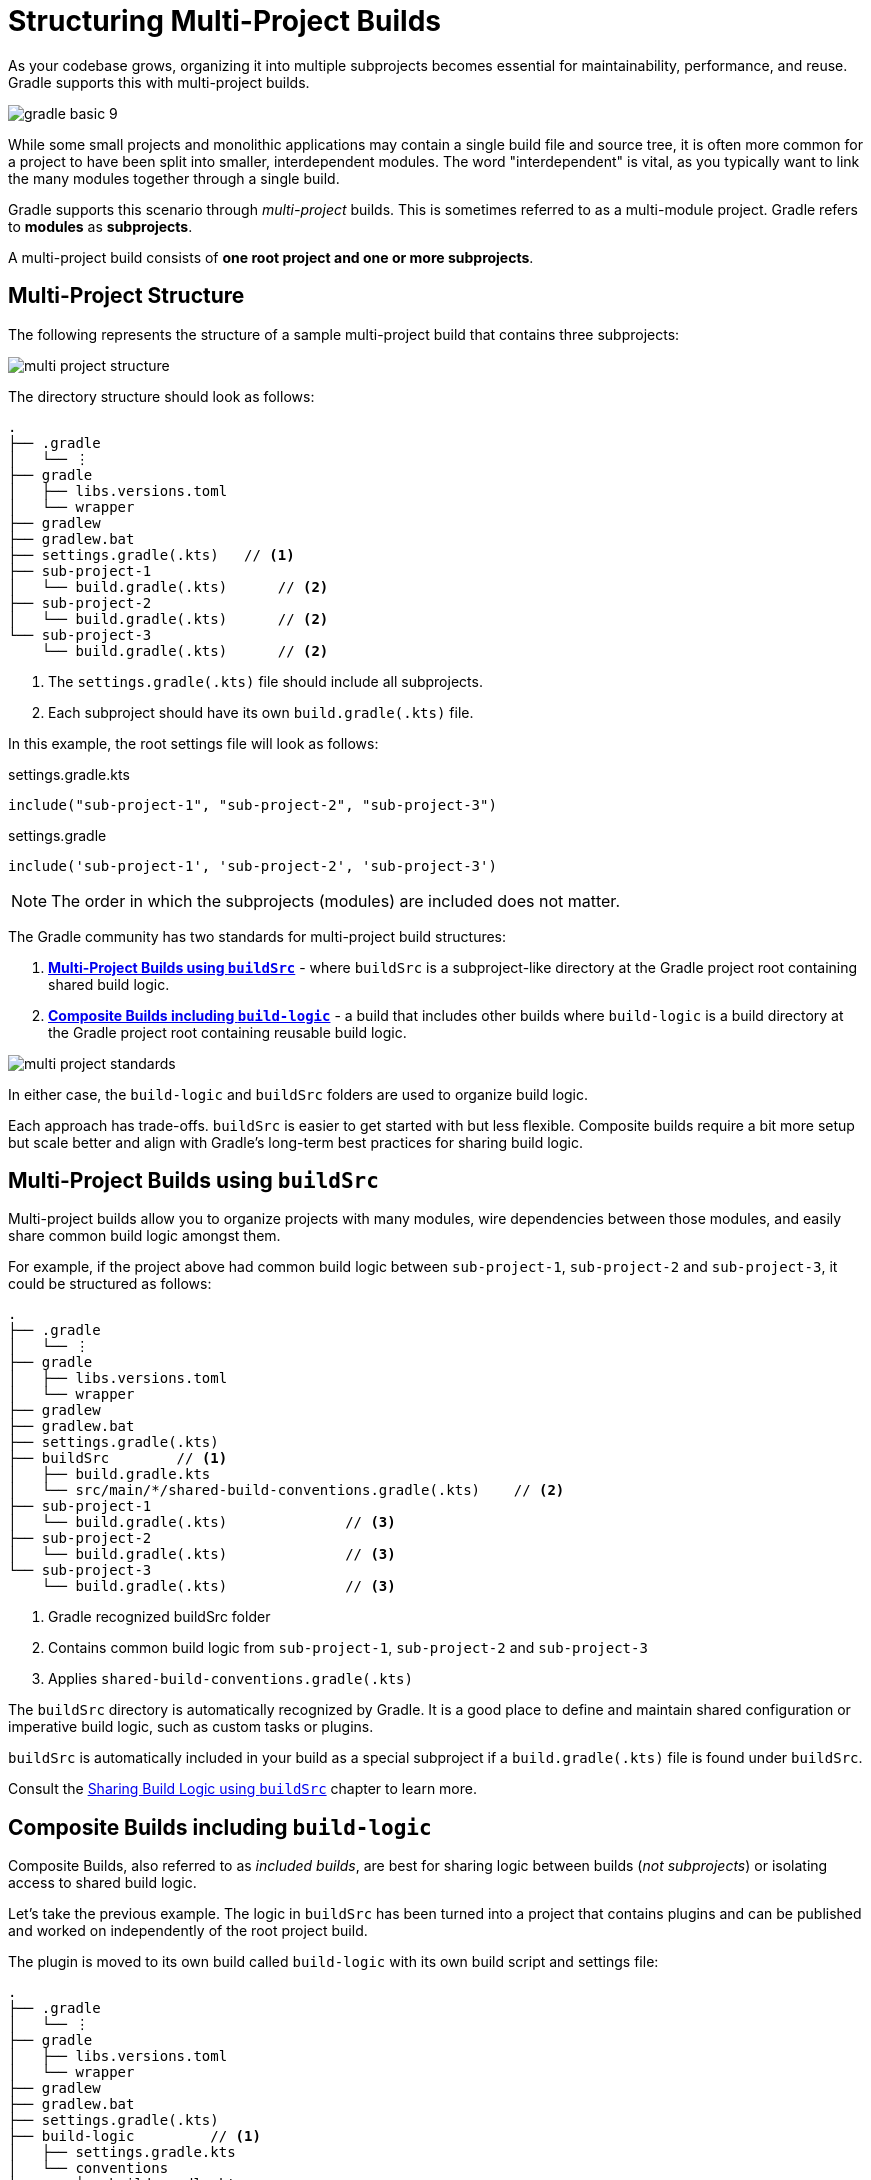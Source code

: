 // Copyright (C) 2024 Gradle, Inc.
//
// Licensed under the Creative Commons Attribution-Noncommercial-ShareAlike 4.0 International License.;
// you may not use this file except in compliance with the License.
// You may obtain a copy of the License at
//
//      https://creativecommons.org/licenses/by-nc-sa/4.0/
//
// Unless required by applicable law or agreed to in writing, software
// distributed under the License is distributed on an "AS IS" BASIS,
// WITHOUT WARRANTIES OR CONDITIONS OF ANY KIND, either express or implied.
// See the License for the specific language governing permissions and
// limitations under the License.

[[intro_multi_project_builds]]
= Structuring Multi-Project Builds

As your codebase grows, organizing it into multiple subprojects becomes essential for maintainability, performance, and reuse.
Gradle supports this with multi-project builds.

image::gradle-basic-9.png[]

While some small projects and monolithic applications may contain a single build file and source tree, it is often more common for a project to have been split into smaller, interdependent modules.
The word "interdependent" is vital, as you typically want to link the many modules together through a single build.

Gradle supports this scenario through _multi-project_ builds.
This is sometimes referred to as a multi-module project.
Gradle refers to *modules* as *subprojects*.

A multi-project build consists of *one root project and one or more subprojects*.

[[sec:project_structure]]
== Multi-Project Structure

The following represents the structure of a sample multi-project build that contains three subprojects:

image::multi-project-structure.png[]

The directory structure should look as follows:

[source,text]
----
.
├── .gradle
│   └── ⋮
├── gradle
│   ├── libs.versions.toml
│   └── wrapper
├── gradlew
├── gradlew.bat
├── settings.gradle(.kts)   // <1>
├── sub-project-1
│   └── build.gradle(.kts)      // <2>
├── sub-project-2
│   └── build.gradle(.kts)      // <2>
└── sub-project-3
    └── build.gradle(.kts)      // <2>
----
<1> The `settings.gradle(.kts)` file should include all subprojects.
<2> Each subproject should have its own `build.gradle(.kts)` file.

In this example, the root settings file will look as follows:

====
[.multi-language-sample]
=====
.settings.gradle.kts
[source,kotlin]
----
include("sub-project-1", "sub-project-2", "sub-project-3")
----
=====
[.multi-language-sample]
=====
.settings.gradle
[source,groovy]
----
include('sub-project-1', 'sub-project-2', 'sub-project-3')
----
=====
====

NOTE: The order in which the subprojects (modules) are included does not matter.

[[sec:project_standard]]
The Gradle community has two standards for multi-project build structures:

1. **<<sharing_build_logic_between_subprojects.adoc#sec:using_buildsrc,Multi-Project Builds using `buildSrc`>>** - where `buildSrc` is a subproject-like directory at the Gradle project root containing shared build logic.
2. **<<composite_builds.adoc#composite_builds,Composite Builds including `build-logic`>>** - a build that includes other builds where `build-logic` is a build directory at the Gradle project root containing reusable build logic.

image::multi-project-standards.png[]

In either case, the `build-logic` and `buildSrc` folders are used to organize build logic.

Each approach has trade-offs.
`buildSrc` is easier to get started with but less flexible.
Composite builds require a bit more setup but scale better and align with Gradle’s long-term best practices for sharing build logic.

== Multi-Project Builds using `buildSrc`

Multi-project builds allow you to organize projects with many modules, wire dependencies between those modules, and easily share common build logic amongst them.

For example, if the project above had common build logic between `sub-project-1`, `sub-project-2` and `sub-project-3`, it could be structured as follows:

[source,text]
----
.
├── .gradle
│   └── ⋮
├── gradle
│   ├── libs.versions.toml
│   └── wrapper
├── gradlew
├── gradlew.bat
├── settings.gradle(.kts)
├── buildSrc        // <1>
│   ├── build.gradle.kts
│   └── src/main/*/shared-build-conventions.gradle(.kts)    // <2>
├── sub-project-1
│   └── build.gradle(.kts)              // <3>
├── sub-project-2
│   └── build.gradle(.kts)              // <3>
└── sub-project-3
    └── build.gradle(.kts)              // <3>
----
<1> Gradle recognized buildSrc folder
<2> Contains common build logic from `sub-project-1`, `sub-project-2` and `sub-project-3`
<3> Applies `shared-build-conventions.gradle(.kts)`

The `buildSrc` directory is automatically recognized by Gradle.
It is a good place to define and maintain shared configuration or imperative build logic, such as custom tasks or plugins.

`buildSrc` is automatically included in your build as a special subproject if a `build.gradle(.kts)` file is found under `buildSrc`.

Consult the <<sharing_build_logic_between_subprojects.adoc#sharing_build_logic_between_subprojects,Sharing Build Logic using `buildSrc`>> chapter to learn more.

== Composite Builds including `build-logic`

Composite Builds, also referred to as _included builds_, are best for sharing logic between builds (_not subprojects_) or isolating access to shared build logic.

Let's take the previous example.
The logic in `buildSrc` has been turned into a project that contains plugins and can be published and worked on independently of the root project build.

The plugin is moved to its own build called `build-logic` with its own build script and settings file:

[source,text]
----
.
├── .gradle
│   └── ⋮
├── gradle
│   ├── libs.versions.toml
│   └── wrapper
├── gradlew
├── gradlew.bat
├── settings.gradle(.kts)
├── build-logic         // <1>
│   ├── settings.gradle.kts
│   └── conventions
│       ├── build.gradle.kts
│       └── src/main/kotlin/shared-build-conventions.gradle.kts // <2>
├── sub-project-1
│   └── build.gradle(.kts)              // <3>
├── sub-project-2
│   └── build.gradle(.kts)              // <3>
└── sub-project-3
    └── build.gradle(.kts)              // <3>
----
<1> Separate Gradle build called `build-logic`
<2> Contains common build logic from `sub-project-1`, `sub-project-2` and `sub-project-3`
<3> Applies `shared-build-conventions.gradle(.kts)`

NOTE: The fact that `build-logic` is located in a subdirectory of the root project is irrelevant. The folder could be located outside the root project if desired.

The root settings file includes the entire `build-logic` *build*:

====
[.multi-language-sample]
=====
.settings.gradle.kts
[source,kotlin]
----
include("sub-project-1", "sub-project-2", "sub-project-3")
includeBuild("build-logic")
----
=====
[.multi-language-sample]
=====
.settings.gradle
[source,groovy]
----
include('sub-project-1', 'sub-project-2', 'sub-project-3')
includeBuild('build-logic')
----
=====
====

There’s no reason that any of the subprojects in a multi-project build couldn’t themselves be composite builds.
This allows teams to independently develop and test build logic or components, then include them in a larger build as needed.
For example:

[source,text]
----
.
├── .gradle
│   └── ⋮
├── gradle
│   ├── libs.versions.toml
│   └── wrapper
├── gradlew
├── gradlew.bat
├── settings.gradle(.kts)
├── build-logic             // <1>
│   ├── settings.gradle(.kts)
│   └── conventions
│       └── build.gradle(.kts)
├── project-1                   // <2>
│   ├── settings.gradle(.kts)
│   ├── client
│   │   └── build.gradle(.kts)
│   └── server
│       └── build.gradle(.kts)
├── project-2                   // <3>
│   ├── settings.gradle(.kts)
│   └── lib
│       └── build.gradle(.kts)
└── project-3                   // <4>
    ├── settings.gradle(.kts)
    ├── app-plugin
    │   └── build.gradle(.kts)
    ├── client-plugin
    │   └── build.gradle(.kts)
    └── server-plugin
        └── build.gradle(.kts)
----
<1> Separate Gradle build called `build-logic`
<2> Separate Gradle build called `project-1` with 2 of its own subproject
<3> Separate Gradle build called `project-2` with 1 of its own subproject
<4> Separate Gradle build called `project-3` with 3 of its own subprojects

In this setup, a team could work on `project-3` as an entirely independent build.
Once their changes are complete, another team could test and validate those changes by integrating `project-3`'s changes into the full root build.

Consult the <<composite_builds.adoc#composite_builds,Composite Builds>> chapter to learn more.

[.text-right]
**Next Step:** <<build_lifecycle_intermediate.adoc#build_lifecycle,Learn about the Gradle Build Lifecycle>> >>
